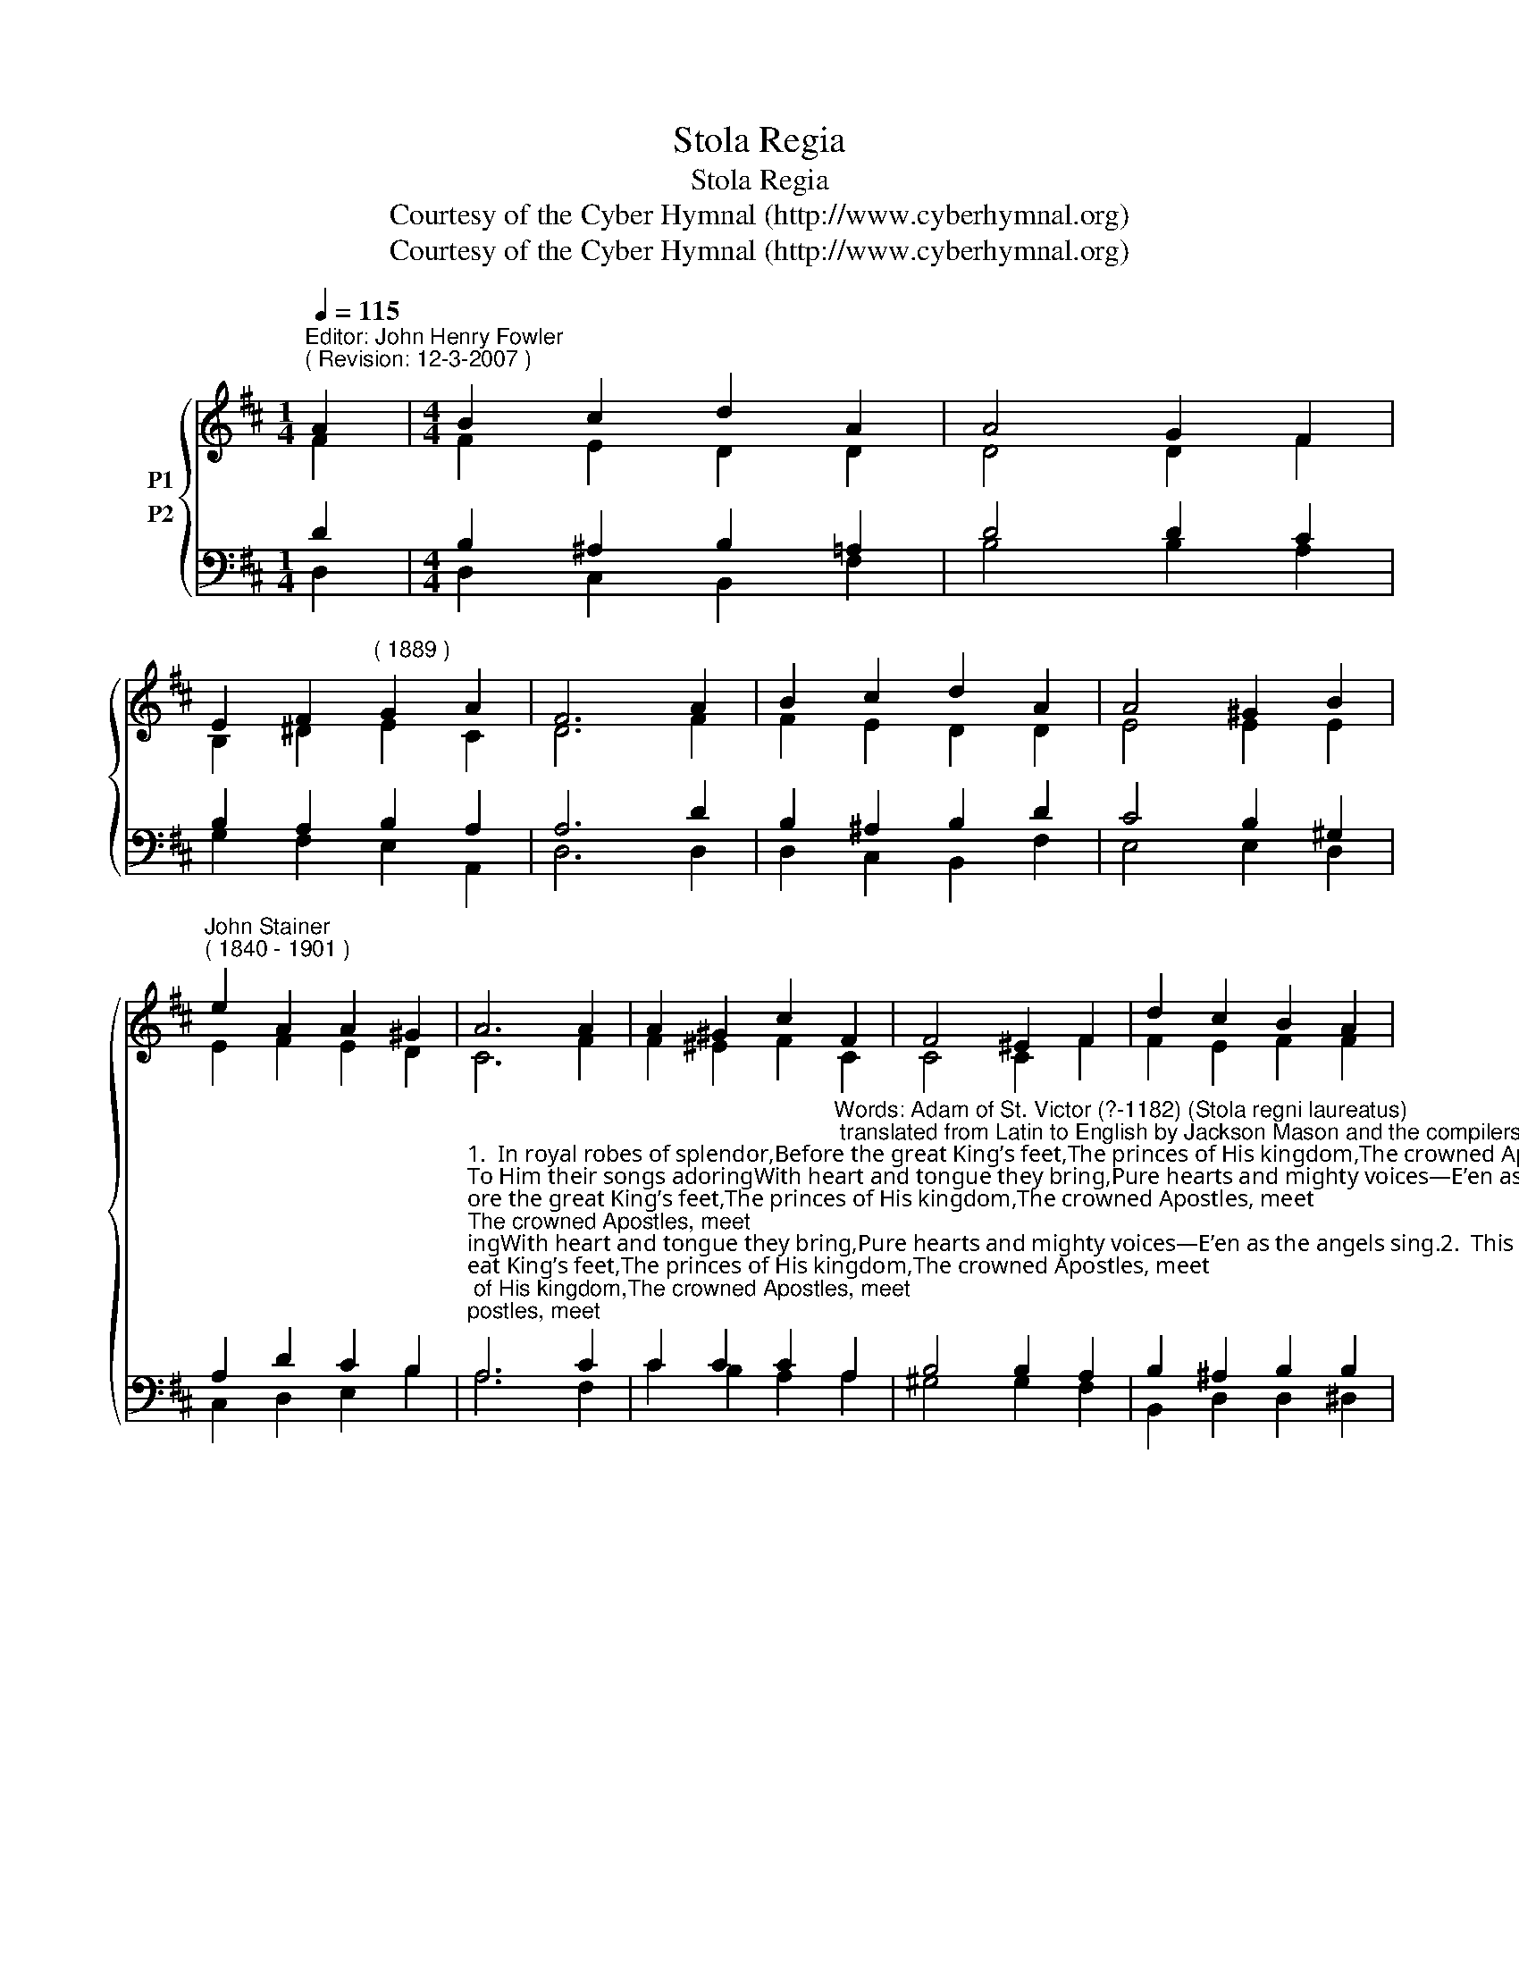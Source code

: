 X:1
T:Stola Regia
T:Stola Regia
T:Courtesy of the Cyber Hymnal (http://www.cyberhymnal.org)
T:Courtesy of the Cyber Hymnal (http://www.cyberhymnal.org)
Z:Courtesy of the Cyber Hymnal (http://www.cyberhymnal.org)
%%score { ( 1 2 ) ( 3 4 ) }
L:1/8
Q:1/4=115
M:1/4
K:D
V:1 treble nm="P1"
V:2 treble 
V:3 bass nm="P2"
V:4 bass 
V:1
"^Editor: John Henry Fowler""^( Revision: 12-3-2007 )" A2 |[M:4/4] B2 c2 d2 A2 | A4 G2 F2 | %3
 E2 F2"^( 1889 )" G2 A2 | F6 A2 | B2 c2 d2 A2 | A4 ^G2 B2 | %7
"^John Stainer""^( 1840 - 1901 )" e2 A2 A2 ^G2 | A6 A2 | A2 ^G2 c2 F2 | F4 ^E2 F2 | d2 c2 B2 A2 | %12
 ^G6 B2 | c2 d2 e2 G2 | G4 F2 G2 | A2 B2 E2 E2 |[M:3/4] D6 |] %17
V:2
 F2 |[M:4/4] F2 E2 D2 D2 | D4 D2 F2 | B,2 ^D2 E2 C2 | D6 F2 | F2 E2 D2 D2 | E4 E2 E2 | %7
 E2 F2 E2 D2 | C6 F2 | F2 ^E2 F2 C2 | C4 C2 F2 | F2 E2 F2 F2 | E6 ^G2 | A2 ^G2 =G2 E2 | D4 D2 C2 | %15
 D2 D2 D2 C2 |[M:3/4] D6 |] %17
V:3
 D2 |[M:4/4] B,2 ^A,2 B,2 =A,2 | D4 D2 C2 | B,2 A,2 B,2 A,2 | A,6 D2 | B,2 ^A,2 B,2 D2 | %6
 C4 B,2 ^G,2 | A,2 D2 C2 B,2 | %8
"^1.  In royal robes of splendor,Before the great King’s feet,The princes of His kingdom,The crowned Apostles, meet;To Him their songs adoringWith heart and tongue they bring,Pure hearts and mighty voices—E’en as the angels sing.2.  This Order sheds its lusterO’er all the human race;A court of righteous judgment,The rock of Gospel grace;Rock of His Church, for agesElected and foreknown;Whose glorious Master-BuilderIs Head and Cornerstone.3.  These are the Nazareans,Famed heralds to the world,Who, preaching Christ, His bannerOf victory unfurled;Day unto day shows knowledge;Night utters speech to night;So these to earth’s four cornersTheir wondrous tale recite." A,6 C2 | %9
 C2 C2 C2"^Words: Adam of St. Victor (?-1182) (Stola regni laureatus); translated from Latin to English by Jackson Mason and the compilers of Hymns Ancient and Mo­dern, 1889." A,2 | %10
 B,4 B,2 A,2 | B,2 ^A,2 B,2 B,2 | B,6 E2 | %13
 E2"^4.  Christ’s burden light they proffer,His easy yoke proclaim;The seed of life they scatter,That all may own His Name.The earth brought forth and budded,Where’er their ploughshare ran,And fruits of increase followedThe faith of God made Man.5.  These are the sure foundationOn which the Temple stands;The living stones compactingThat house not made with hands;The gates by which man entersJerusalem the new;The bond which knits togetherThe Gentile and the Jew.6.  Let error flee before them,Let truth extend her way;Let dread of final judgmentTo faith and love give way;That, loosed from our offenses,We then may numbered beAmong Thy saints in gloryAround the throne with Thee." D2 C2 A,2 | %14
 A,4 A,2 G,2 | F,2 B,2 A,2 G,2 |[M:3/4] F,6 |] %17
V:4
 D,2 |[M:4/4] D,2 C,2 B,,2 F,2 | B,4 B,2 A,2 | G,2 F,2 E,2 A,,2 | D,6 D,2 | D,2 C,2 B,,2 F,2 | %6
 E,4 E,2 D,2 | C,2 D,2 E,2 B,2 | A,6 F,2 | C2 B,2 A,2 A,2 | ^G,4 G,2 F,2 | B,,2 D,2 D,2 ^D,2 | %12
 E,6 D2 | C2 B,2 A,2 C,2 | D,4 D,2 E,2 | F,2 G,2 A,2 A,,2 |[M:3/4] D,6 |] %17

